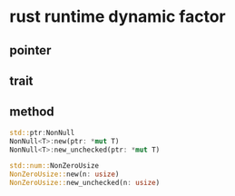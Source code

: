 * rust runtime dynamic factor

** pointer

** trait

** method

#+begin_src rust
std::ptr:NonNull
NonNull<T>:new(ptr: *mut T)
NonNull<T>:new_unchecked(ptr: *mut T)

std::num::NonZeroUsize
NonZeroUsize::new(n: usize)
NonZeroUsize::new_unchecked(n: usize)
#+end_src